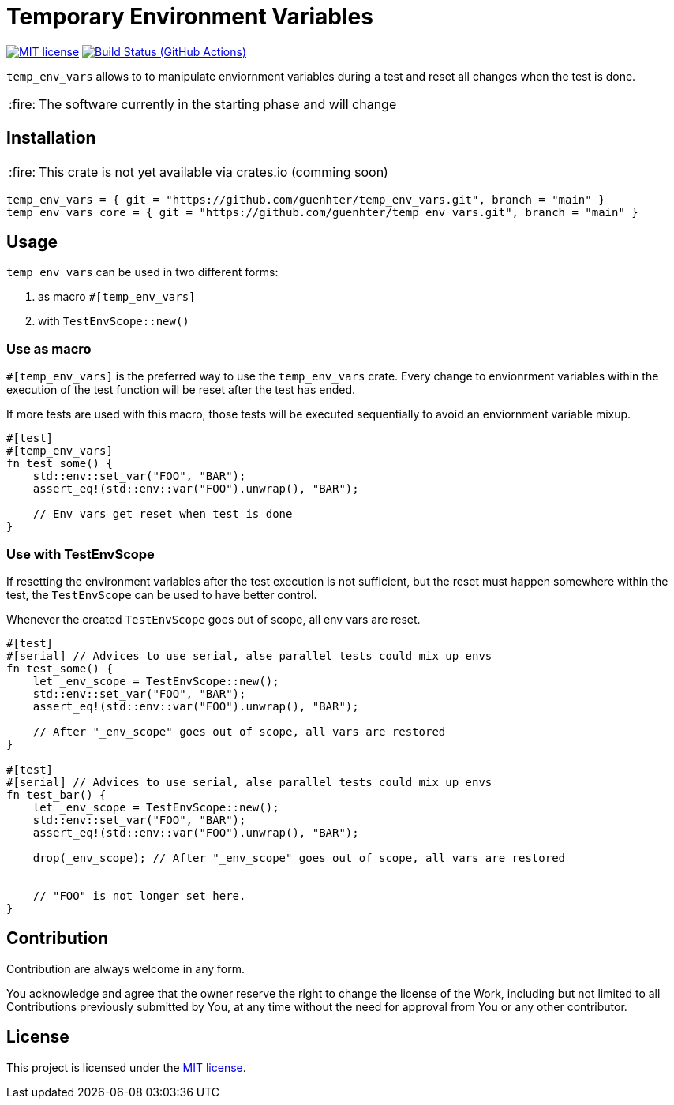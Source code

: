 = Temporary Environment Variables

:caution-caption: :fire:
:status:
:url-repo: https://github.com/guenhter/temp_env_vars


ifdef::status[]
image:https://img.shields.io/crates/l/serial_test.svg[MIT license,link={url-repo}/blob/main/LICENSE]
image:{url-repo}/workflows/CI/badge.svg[Build Status (GitHub Actions),link={url-repo}/actions]
endif::[]

`temp_env_vars` allows to to manipulate enviornment variables during a test and reset all changes when the test is done.

[CAUTION]
====
The software currently in the starting phase and will change
====

== Installation


[CAUTION]
====
This crate is not yet available via crates.io (comming soon)
====

```toml
temp_env_vars = { git = "https://github.com/guenhter/temp_env_vars.git", branch = "main" }
temp_env_vars_core = { git = "https://github.com/guenhter/temp_env_vars.git", branch = "main" }
```


== Usage

`temp_env_vars` can be used in two different forms:

. as macro `#[temp_env_vars]`
. with `TestEnvScope::new()`


=== Use as macro

`#[temp_env_vars]` is the preferred way to use the `temp_env_vars` crate.
Every change to envionrment variables within the execution of the test function
will be reset after the test has ended.

If more tests are used with this macro, those tests will be executed sequentially to avoid an enviornment variable mixup.

```rust
#[test]
#[temp_env_vars]
fn test_some() {
    std::env::set_var("FOO", "BAR");
    assert_eq!(std::env::var("FOO").unwrap(), "BAR");

    // Env vars get reset when test is done
}
```


=== Use with TestEnvScope

If resetting the environment variables after the test execution is not sufficient, but the reset must happen somewhere within the test, the `TestEnvScope` can be used to have better control.

Whenever the created `TestEnvScope` goes out of scope, all env vars are reset.

```rust
#[test]
#[serial] // Advices to use serial, alse parallel tests could mix up envs
fn test_some() {
    let _env_scope = TestEnvScope::new();
    std::env::set_var("FOO", "BAR");
    assert_eq!(std::env::var("FOO").unwrap(), "BAR");

    // After "_env_scope" goes out of scope, all vars are restored
}

#[test]
#[serial] // Advices to use serial, alse parallel tests could mix up envs
fn test_bar() {
    let _env_scope = TestEnvScope::new();
    std::env::set_var("FOO", "BAR");
    assert_eq!(std::env::var("FOO").unwrap(), "BAR");

    drop(_env_scope); // After "_env_scope" goes out of scope, all vars are restored


    // "FOO" is not longer set here.
}
```


== Contribution

Contribution are always welcome in any form.

You acknowledge and agree that the owner reserve the right to change the license of the Work, including but not limited to all Contributions previously submitted by You, at any time without the need for approval from You or any other contributor.

== License

This project is licensed under the https://github.com/guenhter/temp_env_vars/blob/main/LICENSE[MIT license].

